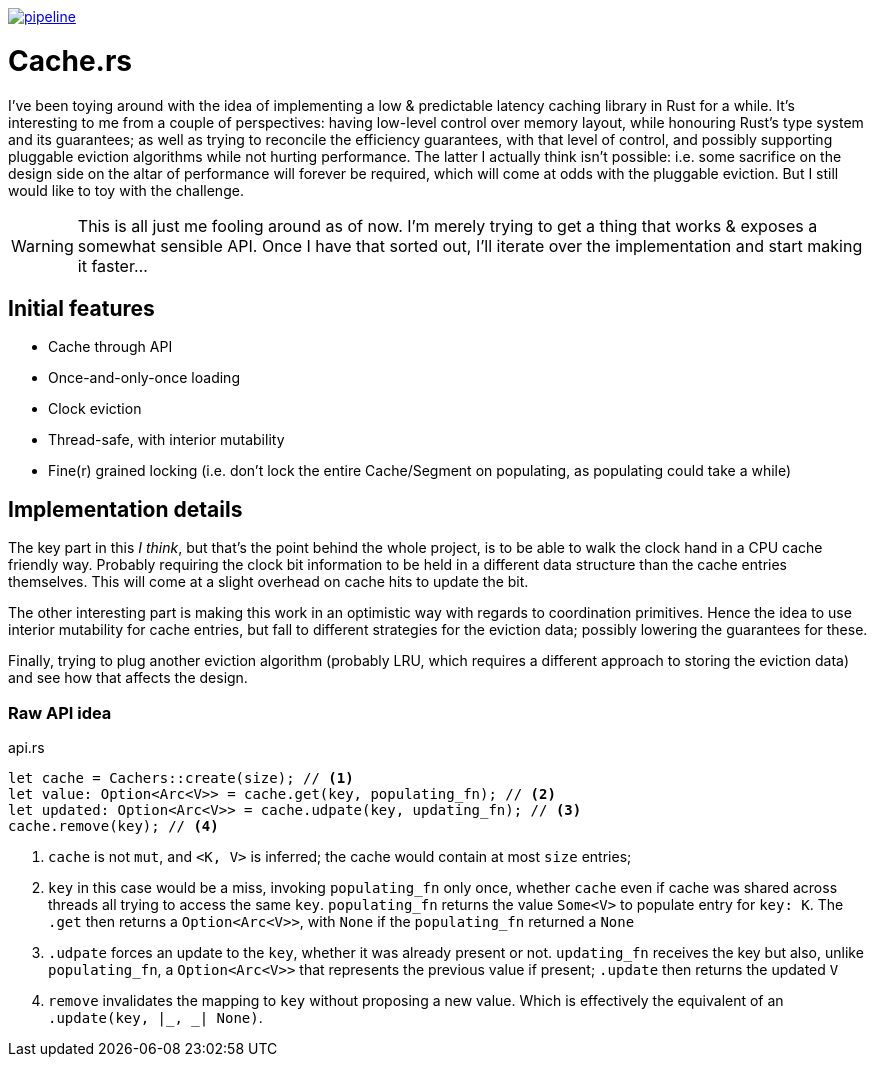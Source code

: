 image:https://gitlab.com/alexsnaps/cachers/badges/master/pipeline.svg[link="https://gitlab.com/alexsnaps/cachers/commits/master",title="pipeline status"]

# Cache.rs

I've been toying around with the idea of implementing a low & predictable latency caching library in Rust for a while.
It's interesting to me from a couple of perspectives: having low-level control over memory layout, while honouring
Rust's type system and its guarantees; as well as trying to reconcile the efficiency guarantees, with that level of
control, and possibly supporting pluggable eviction algorithms while not hurting performance. The latter I actually
think isn't possible: i.e. some sacrifice on the design side on the altar of performance will forever be required,
which will come at odds with the pluggable eviction. But I still would like to toy with the challenge.

WARNING: This is all just me fooling around as of now. I'm merely trying to get a thing that works & exposes a somewhat
sensible API. Once I have that sorted out, I'll iterate over the implementation and start making it faster...

## Initial features

- Cache through API
- Once-and-only-once loading
- Clock eviction
- Thread-safe, with interior mutability
- Fine(r) grained locking (i.e. don't lock the entire Cache/Segment on populating, as populating could take a while)

## Implementation details

The key part in this _I think_, but that's the point behind the whole project, is to be able to walk the clock hand in
a CPU cache friendly way. Probably requiring the clock bit information to be held in a different data structure than
the cache entries themselves. This will come at a slight overhead on cache hits to update the bit.

The other interesting part is making this work in an optimistic way with regards to coordination primitives. Hence the
idea to use interior mutability for cache entries, but fall to different strategies for the eviction data; possibly
lowering the guarantees for these.

Finally, trying to plug another eviction algorithm (probably LRU, which requires a different approach to storing the
eviction data) and see how that affects the design.

### Raw API idea

.api.rs
[source,rust]
----
let cache = Cachers::create(size); // <1>
let value: Option<Arc<V>> = cache.get(key, populating_fn); // <2>
let updated: Option<Arc<V>> = cache.udpate(key, updating_fn); // <3>
cache.remove(key); // <4>
----
<1> `cache` is not `mut`, and `<K, V>` is inferred; the cache would contain at most `size` entries;
<2> `key` in this case would be a miss, invoking `populating_fn` only once, whether `cache` even if cache was shared
across threads all trying to access the same `key`. `populating_fn` returns the value `Some<V>` to populate entry for
`key: K`. The `.get` then returns a `Option<Arc<V>>`, with `None` if the `populating_fn` returned a `None`
<3> `.udpate` forces an update to the `key`, whether it was already present or not. `updating_fn` receives the key but
also, unlike `populating_fn`, a `Option<Arc<V>>` that represents the previous value if present; `.update` then returns
the updated `V`
<4> `remove` invalidates the mapping to `key` without proposing a new value. Which is effectively the equivalent of an
`.update(key, |_, _| None)`.
